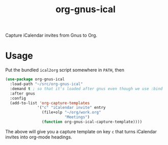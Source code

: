 #+TITLE: org-gnus-ical

Capture iCalendar invites from Gnus to Org.

* Usage

Put the bundled =ical2org= script somewhere in =PATH=, then

#+BEGIN_SRC emacs-lisp
  (use-package org-gnus-ical
    :load-path "~/src/org-gnus-ical"
    :demand t ; so that it's loaded after gnus even though we use :bind
    :after gnus
    :config
    (add-to-list 'org-capture-templates
                '("c" "iCalendar invite" entry
                  (file+olp "~/org/work.org"
                            "Meetings")
                  (function org-gnus-ical-capture-template))))
#+END_SRC

The above will give you a capture template on key =c= that turns
iCalendar invites into org-mode headings.
